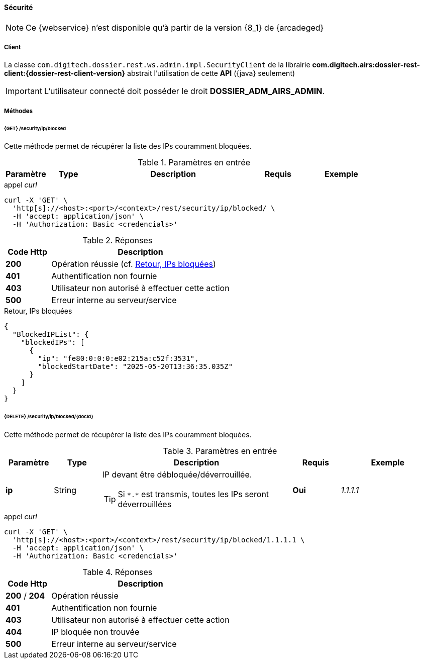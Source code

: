 [[admin_security_rest]]
==== Sécurité

[NOTE]
====
Ce {webservice} n'est disponible qu'à partir de la version {8_1} de {arcadeged}
====

===== Client

La classe `com.digitech.dossier.rest.ws.admin.impl.SecurityClient` de la librairie *com.digitech.airs:dossier-rest-client:{dossier-rest-client-version}*
abstrait
l'utilisation de cette *API* ({java} seulement)

[IMPORTANT]
====
L'utilisateur connecté doit posséder le droit *DOSSIER_ADM_AIRS_ADMIN*.
====

===== Méthodes

====== {GET} /security/ip/blocked

Cette méthode permet de récupérer la liste des IPs couramment bloquées.

[cols="1a,1a,4a,1a,2a",options="header"]
.Paramètres en entrée
|===
|Paramètre|Type|Description|Requis|Exemple
|===

[source]
.appel _curl_
----
curl -X 'GET' \
  'http[s]://<host>:<port>/<context>/rest/security/ip/blocked/ \
  -H 'accept: application/json' \
  -H 'Authorization: Basic <credencials>'
----

[cols="^1a,4a",options="header"]
.Réponses
|===
|Code Http|Description
|[lime]*200*|Opération réussie (cf. <<security_rest_response1>>)
|[red]*401*|Authentification non fournie
|[red]*403*|Utilisateur non autorisé à effectuer cette action
|[red]*500*|Erreur interne au serveur/service
|===

[[security_rest_response1]]
[source,json]
.Retour, IPs bloquées
----
{
  "BlockedIPList": {
    "blockedIPs": [
      {
        "ip": "fe80:0:0:0:e02:215a:c52f:3531",
        "blockedStartDate": "2025-05-20T13:36:35.035Z"
      }
    ]
  }
}
----

====== {DELETE} /security/ip/blocked/{docId}

Cette méthode permet de récupérer la liste des IPs couramment bloquées.

[cols="1a,1a,4a,1a,2a",options="header"]
.Paramètres en entrée
|===
|Paramètre|Type|Description|Requis|Exemple
|*ip*|String|IP devant être débloquée/déverrouillée.

[TIP]
====
Si `\*.*` est transmis, toutes les IPs seront déverrouillées
====
|[red]*Oui*|_1.1.1.1_
|===

[source]
.appel _curl_
----
curl -X 'GET' \
  'http[s]://<host>:<port>/<context>/rest/security/ip/blocked/1.1.1.1 \
  -H 'accept: application/json' \
  -H 'Authorization: Basic <credencials>'
----

[cols="^1a,4a",options="header"]
.Réponses
|===
|Code Http|Description
|[lime]*200* / [lime]*204*|Opération réussie
|[red]*401*|Authentification non fournie
|[red]*403*|Utilisateur non autorisé à effectuer cette action
|[red]*404*|IP bloquée non trouvée
|[red]*500*|Erreur interne au serveur/service
|===